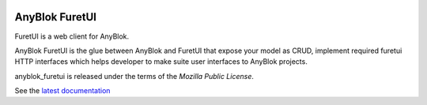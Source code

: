 .. This file is a part of the AnyBlok project
..
..    Copyright (C) 2017 Jean-Sebastien SUZANNE <jssuzanne@anybox.fr>
..
.. This Source Code Form is subject to the terms of the Mozilla Public License,
.. v. 2.0. If a copy of the MPL was not distributed with this file,You can
.. obtain one at http://mozilla.org/MPL/2.0/.

.. image:: https://travis-ci.org/AnyBlok/anyblok_furetui.svg?branch=master
    :target: https://travis-ci.org/AnyBlok/anyblok_furetui
    :alt: Build status

.. image:: https://coveralls.io/repos/github/AnyBlok/anyblok_furetui/badge.svg?branch=master
    :target: https://coveralls.io/github/AnyBlok/anyblok_furetui?branch=master
    :alt: Coverage

.. image:: https://img.shields.io/pypi/v/anyblok_furetui.svg
   :target: https://pypi.python.org/pypi/anyblok_furetui/
   :alt: Version status
   
.. image:: https://readthedocs.org/projects/anyblok_furetui/badge/?version=latest
    :alt: Documentation Status
    :scale: 100%
    :target: https://doc.anyblok.org/en/latest/?badge=latest

AnyBlok FuretUI
===============

|furetui|

FuretUI is a web client for AnyBlok.

AnyBlok FuretUI is the glue between AnyBlok and FuretUI that expose your model
as CRUD, implement required furetui HTTP interfaces which helps developer
to make suite user interfaces to AnyBlok projects.

anyblok_furetui is released under the terms of the `Mozilla Public License`.

See the `latest documentation <http://furetui.anyblok.org/>`_

.. |furetui| image:: anyblok_furetui/furetui/static/images/logo.png
